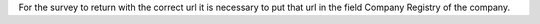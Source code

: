 For the survey to return with the correct url it is necessary to put that url in the
field Company Registry of the company.
